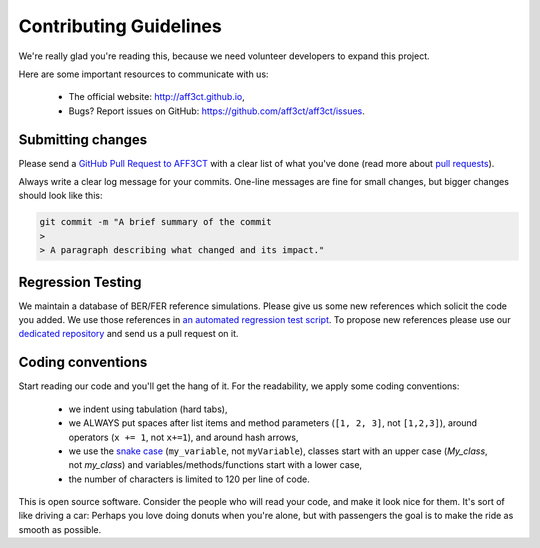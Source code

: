 Contributing Guidelines
=======================

We're really glad you're reading this, because we need volunteer developers to
expand this project.

Here are some important resources to communicate with us:

   * The official website: http://aff3ct.github.io,
   * Bugs? Report issues on GitHub: https://github.com/aff3ct/aff3ct/issues.

Submitting changes
------------------

.. _GitHub Pull Request to AFF3CT: https://github.com/aff3ct/aff3ct/pull/new/
.. _pull requests: https://help.github.com/articles/about-pull-requests/

Please send a `GitHub Pull Request to AFF3CT`_ with a clear list of what you've
done (read more about `pull requests`_).

Always write a clear log message for your commits. One-line messages are fine
for small changes, but bigger changes should look like this:

.. code-block:: bash

   git commit -m "A brief summary of the commit
   >
   > A paragraph describing what changed and its impact."

Regression Testing
------------------

.. _an automated regression test script: https://github.com/aff3ct/aff3ct/blob/master/ci/test-regression.py
.. _dedicated repository: https://github.com/aff3ct/error_rate_references

We maintain a database of BER/FER reference simulations. Please give us some new
references which solicit the code you added. We use those references in
`an automated regression test script`_. To propose new references please use our
`dedicated repository`_ and send us a pull request on it.

Coding conventions
------------------

.. _snake case: https://en.wikipedia.org/wiki/Snake_case

Start reading our code and you'll get the hang of it. For the readability, we
apply some coding conventions:

   * we indent using tabulation (hard tabs),
   * we ALWAYS put spaces after list items and method parameters (``[1, 2, 3]``,
     not ``[1,2,3]``), around operators (``x += 1``, not ``x+=1``), and around
     hash arrows,
   * we use the `snake case`_ (``my_variable``, not ``myVariable``), classes
     start with an upper case (`My_class`, not `my_class`) and
     variables/methods/functions start with a lower case,
   * the number of characters is limited to 120 per line of code.

This is open source software. Consider the people who will read your code, and
make it look nice for them. It's sort of like driving a car: Perhaps you love
doing donuts when you're alone, but with passengers the goal is to make the ride
as smooth as possible.